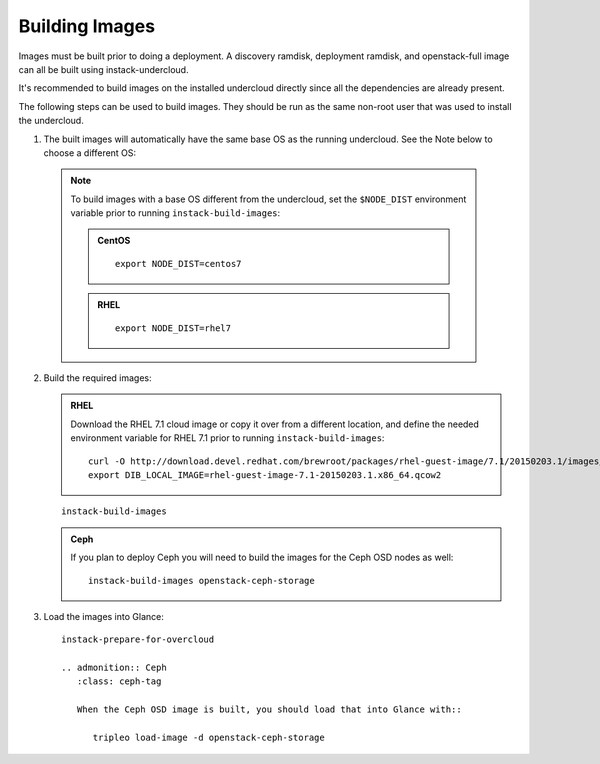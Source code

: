 Building Images
===============

Images must be built prior to doing a deployment. A discovery ramdisk,
deployment ramdisk, and openstack-full image can all be built using
instack-undercloud.

It's recommended to build images on the installed undercloud directly since all
the dependencies are already present.

The following steps can be used to build images. They should be run as the same
non-root user that was used to install the undercloud.

#. The built images will automatically have the same base OS as the running
   undercloud. See the Note below to choose a different OS::

  .. note:: To build images with a base OS different from the undercloud,
     set the ``$NODE_DIST`` environment variable prior to running
     ``instack-build-images``:

     .. admonition:: CentOS
        :class: centos-tag

        ::

            export NODE_DIST=centos7

     .. admonition:: RHEL
        :class: rhel-tag

        ::

            export NODE_DIST=rhel7

2. Build the required images:

   .. admonition:: RHEL
      :class: rhel-tag

      Download the RHEL 7.1 cloud image or copy it over from a different location,
      and define the needed environment variable for RHEL 7.1 prior to running
      ``instack-build-images``::

          curl -O http://download.devel.redhat.com/brewroot/packages/rhel-guest-image/7.1/20150203.1/images/rhel-guest-image-7.1-20150203.1.x86_64.qcow2
          export DIB_LOCAL_IMAGE=rhel-guest-image-7.1-20150203.1.x86_64.qcow2

   ::
  
      instack-build-images

   .. admonition:: Ceph
      :class: ceph-tag

      If you plan to deploy Ceph you will need to build the images for the Ceph
      OSD nodes as well::

          instack-build-images openstack-ceph-storage

#. Load the images into Glance::

    instack-prepare-for-overcloud

    .. admonition:: Ceph
       :class: ceph-tag

       When the Ceph OSD image is built, you should load that into Glance with::

          tripleo load-image -d openstack-ceph-storage
